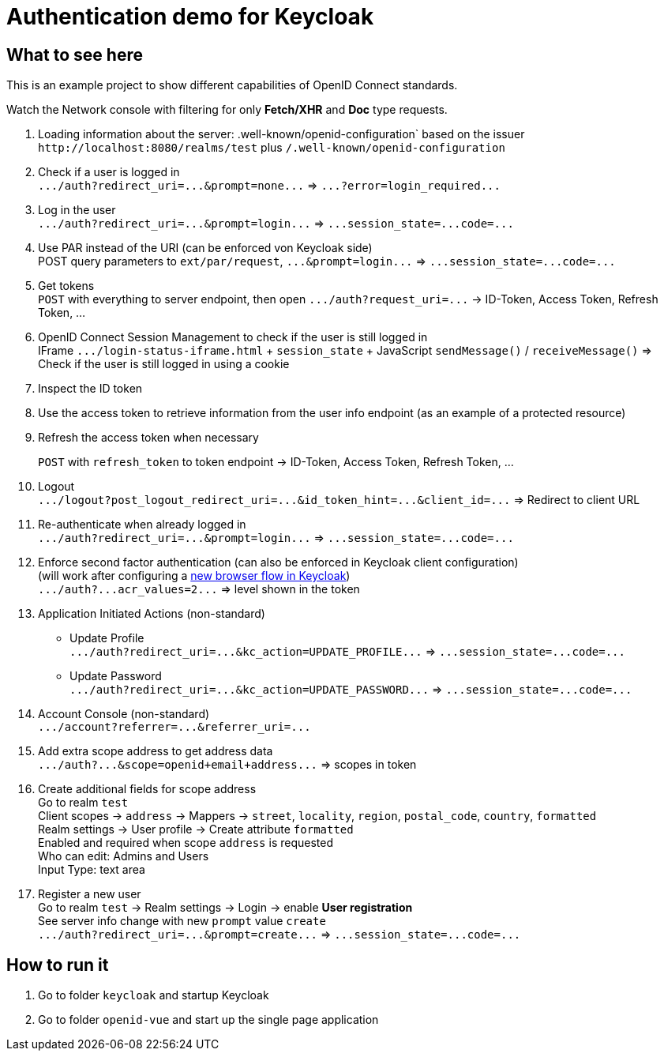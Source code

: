 = Authentication demo for Keycloak

== What to see here

This is an example project to show different capabilities of OpenID Connect standards.

Watch the Network console with filtering for only *Fetch/XHR* and *Doc* type requests.

. Loading information about the server: .well-known/openid-configuration` based on the issuer +
`+http://localhost:8080/realms/test+` plus `/.well-known/openid-configuration`

. Check if a user is logged in +
`+.../auth?redirect_uri=...&prompt=none...+` => `+...?error=login_required...+`

. Log in the user +
`+.../auth?redirect_uri=...&prompt=login...+` => `++...session_state=...code=...++`

. Use PAR instead of the URI (can be enforced von Keycloak side) +
POST query parameters to `ext/par/request`, `+...&prompt=login...+` => `+...session_state=...code=...+`

. Get tokens +
`POST` with everything to server endpoint, then open `+.../auth?request_uri=...+` -> ID-Token, Access Token, Refresh Token, ...

. OpenID Connect Session Management to check if the user is still logged in +
IFrame `+.../login-status-iframe.html+` + `session_state` + JavaScript `sendMessage()` / `receiveMessage()`
=> Check if the user is still logged in using a cookie

. Inspect the ID token

. Use the access token to retrieve information from the user info endpoint (as an example of a protected resource)

. Refresh the access token when necessary
+
`POST` with `refresh_token` to token endpoint -> ID-Token, Access Token, Refresh Token, ...

. Logout +
`+.../logout?post_logout_redirect_uri=...&id_token_hint=...&client_id=...+`
=> Redirect to client URL

. Re-authenticate when already logged in  +
`+.../auth?redirect_uri=...&prompt=login...+` => `+...session_state=...code=...+`

. Enforce second factor authentication (can also be enforced in Keycloak client configuration) +
(will work after configuring a https://www.keycloak.org/docs/latest/server_admin/#_step-up-flow[new browser flow in Keycloak]) +
`+.../auth?...acr_values=2...+` => level shown in the token

. Application Initiated Actions (non-standard)
** Update Profile +
`+.../auth?redirect_uri=...&kc_action=UPDATE_PROFILE...+` => `+...session_state=...code=...+`
** Update Password +
`+.../auth?redirect_uri=...&kc_action=UPDATE_PASSWORD...+` => `+...session_state=...code=...+`

. Account Console (non-standard) +
`+.../account?referrer=...&referrer_uri=...+`

. Add extra scope address to get address data +
`+.../auth?...&scope=openid+email+address...+` => scopes in token

. Create additional fields for scope address +
Go to realm `test` +
Client scopes -> `address` -> Mappers -> `street`, `locality`, `region`, `postal_code`, `country`, `formatted` +
Realm settings -> User profile -> Create attribute `formatted` +
Enabled and required when scope `address` is requested +
Who can edit: Admins and Users +
Input Type: text area

. Register a new user +
Go to realm `test` -> Realm settings -> Login -> enable *User registration* +
See server info change with new `prompt` value `create` +
`+.../auth?redirect_uri=...&prompt=create...+` => `+...session_state=...code=...+`

== How to run it

. Go to folder `keycloak` and startup Keycloak

. Go to folder `openid-vue` and start up the single page application
